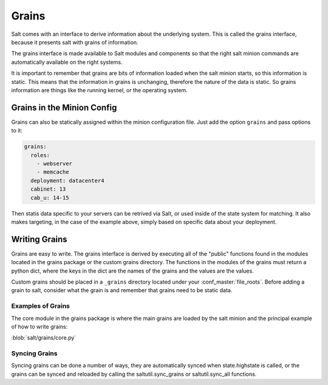 ======
Grains
======

Salt comes with an interface to derive information about the underlying system.
This is called the grains interface, because it presents salt with grains of
information.

The grains interface is made available to Salt modules and components so that
the right salt minion commands are automatically available on the right
systems.

It is important to remember that grains are bits of information loaded when
the salt minion starts, so this information is static. This means that the
information in grains is unchanging, therefore the nature of the data is
static. So grains information are things like the running kernel, or the
operating system.

Grains in the Minion Config
===========================

Grains can also be statically assigned within the minion configuration file.
Just add the option ``grains`` and pass options to it:

.. code-block:: yaml

    grains:
      roles: 
        - webserver
        - memcache
      deployment: datacenter4
      cabinet: 13
      cab_u: 14-15

Then statis data specific to your servers can be retrived via Salt, or used
inside of the state system for matching. It also makes targeting, in the case
of the example above, simply based on specific data about your deployment.

Writing Grains
==============

Grains are easy to write. The grains interface is derived by executing all of
the "public" functions found in the modules located in the grains package or 
the custom grains directory. The functions in the modules of the grains must 
return a python dict, where the keys in the dict are the names of the grains and
the values are the values.

Custom grains should be placed in a ``_grains`` directory located under your 
:conf_master:`file_roots`. Before adding a grain to salt, consider what the grain 
is and remember that grains need to be static data.

Examples of Grains
------------------

The core module in the grains package is where the main grains are loaded by
the salt minion and the principal example of how to write grains:

:blob:`salt/grains/core.py`

Syncing Grains
--------------

Syncing grains can be done a number of ways, they are automatically synced when
state.highstate is called, or the grains can be synced and reloaded by calling
the saltutil.sync_grains or saltutil.sync_all functions.
